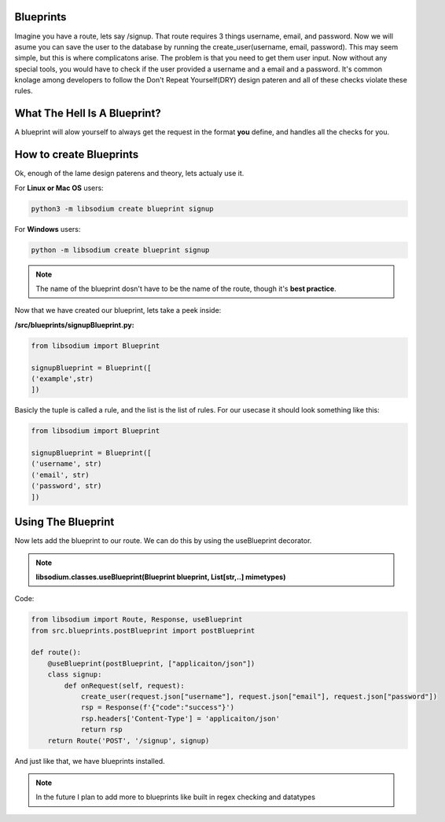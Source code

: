 Blueprints
==========
Imagine you have a route, lets say /signup. That route requires 3 things username, email, and password.
Now we will asume you can save the user to the database by running the create_user(username, email, password).
This may seem simple, but this is where complicatons arise. The problem is that you need to get them user input.
Now without any special tools, you would have to check if the user provided a username and a email and a password.
It's common knolage among developers to follow the Don't Repeat Yourself(DRY) design pateren and all of these checks
violate these rules.

What The Hell Is A Blueprint?
=============================
A blueprint will alow yourself to always get the request in the format **you** define, and handles all the checks for
you.

How to create Blueprints
========================
Ok, enough of the lame design paterens and theory, lets actualy use it.

For **Linux or Mac OS** users:

.. code-block:: sh

   python3 -m libsodium create blueprint signup 

For **Windows** users:

.. code-block:: sh

   python -m libsodium create blueprint signup

.. NOTE::
   The name of the blueprint dosn't have to be the name of the route, though it's **best practice**.


Now that we have created our blueprint, lets take a peek inside:

**/src/blueprints/signupBlueprint.py:**

.. code-block:: python

   from libsodium import Blueprint

   signupBlueprint = Blueprint([
   ('example',str)
   ])

Basicly the tuple is called a rule, and the list is the list of rules.
For our usecase it should look something like this:

.. code-block:: python

   from libsodium import Blueprint

   signupBlueprint = Blueprint([
   ('username', str)
   ('email', str)
   ('password', str)  
   ])

Using The Blueprint
===================
Now lets add the blueprint to our route. We can do this by using the useBlueprint decorator.

.. NOTE::
   **libsodium.classes.useBlueprint(Blueprint blueprint, List[str,..] mimetypes)**

Code:

.. code-block:: python

   from libsodium import Route, Response, useBlueprint
   from src.blueprints.postBlueprint import postBlueprint

   def route():
       @useBlueprint(postBlueprint, ["applicaiton/json"])
       class signup:
           def onRequest(self, request):
               create_user(request.json["username"], request.json["email"], request.json["password"])
               rsp = Response(f'{"code":"success"}')
               rsp.headers['Content-Type'] = 'applicaiton/json'
               return rsp
       return Route('POST', '/signup', signup)

And just like that, we have blueprints installed.

.. NOTE::
   In the future I plan to add more to blueprints like built in regex checking and datatypes
